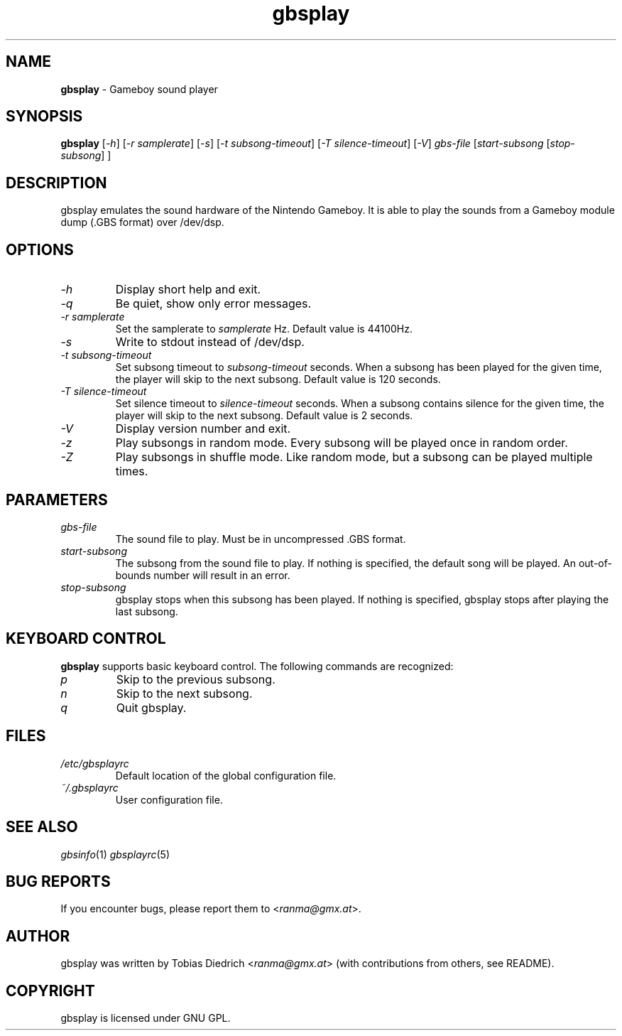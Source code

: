 .\" This manpage 2003 (C) by Christian Garbs <mitch@cgarbs.de>
.\" Licensed under GNU GPL.
.TH "gbsplay" "1" "0.0.1" "Tobias Diedrich" "Gameboy sound player"
.SH "NAME"
.LP
\fBgbsplay\fR \- Gameboy sound player
.SH "SYNOPSIS"
\fBgbsplay\fR [\fI\-h\fR] [\fI\-r samplerate\fR] [\fI\-s\fR] [\fI\-t subsong\-timeout\fR] [\fI\-T silence\-timeout\fR] [\fI\-V\fR] \fIgbs\-file\fR [\fIstart\-subsong\fR [\fIstop\-subsong\fR] ]
.SH "DESCRIPTION"
gbsplay emulates the sound hardware of the Nintendo Gameboy.  It
is able to play the sounds from a Gameboy module dump (.GBS format)
over /dev/dsp.
.SH "OPTIONS"
.TP
\fI\-h\fR
Display short help and exit.
.TP
\fI\-q\fR
Be quiet, show only error messages.
.TP
\fI\-r samplerate\fR
Set the samplerate to \fIsamplerate\fR Hz.  Default value is 44100Hz.
.TP
\fI\-s\fR
Write to stdout instead of /dev/dsp.
.TP
\fI\-t subsong\-timeout\fR
Set subsong timeout to \fIsubsong\-timeout\fR seconds.  When a subsong has been played for the given time, the player will skip to the next subsong.  Default value is 120 seconds.
.TP
\fI\-T silence\-timeout\fR
Set silence timeout to \fIsilence\-timeout\fR seconds.  When a subsong contains silence for the given time, the player will skip to the next subsong.  Default value is 2 seconds.
.TP
\fI\-V\fR
Display version number and exit.
.TP
\fI\-z\fR
Play subsongs in random mode.  Every subsong will be played once in random order.
.TP
\fI\-Z\fR
Play subsongs in shuffle mode.  Like random mode, but a subsong can be played multiple times.
.SH "PARAMETERS"
.TP
\fIgbs\-file\fR
The sound file to play.  Must be in uncompressed .GBS format.
.TP
\fIstart\-subsong\fR
The subsong from the sound file to play.  If nothing is specified, the default song will be played.  An out\-of\-bounds number will result in an error.
.TP
\fIstop\-subsong\fR
gbsplay stops when this subsong has been played.  If nothing is specified, gbsplay stops after playing the last subsong.
.SH "KEYBOARD CONTROL"
\fBgbsplay\fR supports basic keyboard control.  The following commands are recognized:
.TP
\fIp\fR
Skip to the previous subsong.
.TP
\fIn\fR
Skip to the next subsong.
.TP
\fIq\fR
Quit gbsplay.
.SH "FILES"
.TP
\fI/etc/gbsplayrc\fR
Default location of the global configuration file.
.TP
\fI~/\.gbsplayrc\fR
User configuration file.
.SH "SEE ALSO"
\fIgbsinfo\fR(1)
\fIgbsplayrc\fR(5)
.SH "BUG REPORTS"
If you encounter bugs, please report them to <\fIranma@gmx.at\fR>.
.SH "AUTHOR"
gbsplay was written by Tobias Diedrich <\fIranma@gmx.at\fR> (with contributions from others, see README).
.SH "COPYRIGHT"
gbsplay is licensed under GNU GPL.
